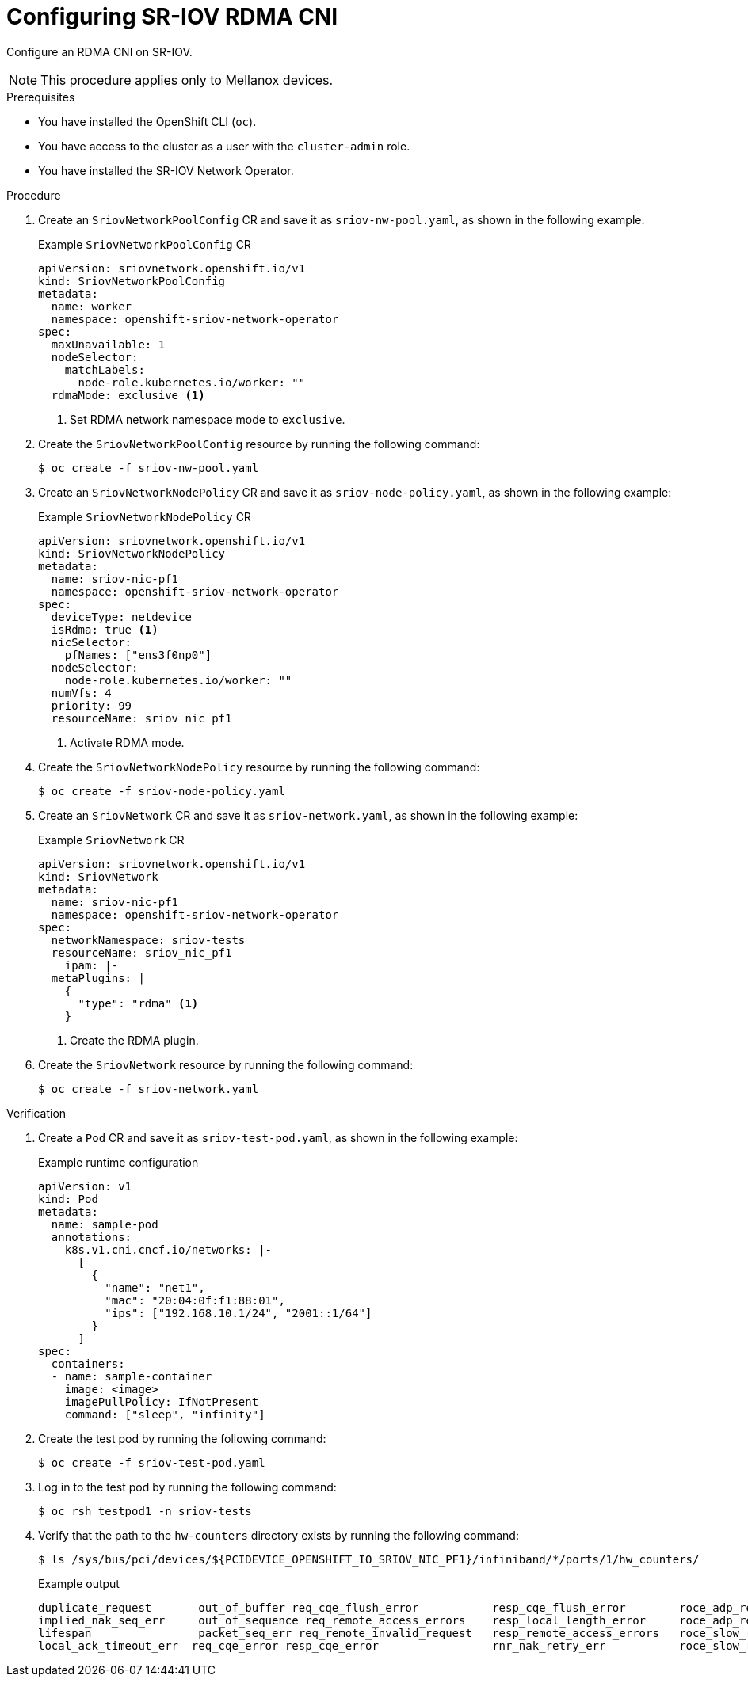 // Module included in the following assemblies:
//
// * networking/hardware_networks/configuring-sriov-rdma-cni.adoc

:_mod-docs-content-type: PROCEDURE
[id="nw-sriov-configuring-sriov-rdma-cni_{context}"]
= Configuring SR-IOV RDMA CNI

Configure an RDMA CNI on SR-IOV.

[NOTE]
====
This procedure applies only to Mellanox devices.
====

.Prerequisites

* You have installed the OpenShift CLI (`oc`).
* You have access to the cluster as a user with the `cluster-admin` role.
* You have installed the SR-IOV Network Operator.

.Procedure

. Create an `SriovNetworkPoolConfig` CR and save it as `sriov-nw-pool.yaml`, as shown in the following example:
+
.Example `SriovNetworkPoolConfig` CR
[source,yaml]
----
apiVersion: sriovnetwork.openshift.io/v1
kind: SriovNetworkPoolConfig
metadata:
  name: worker
  namespace: openshift-sriov-network-operator
spec:
  maxUnavailable: 1
  nodeSelector:
    matchLabels:
      node-role.kubernetes.io/worker: ""
  rdmaMode: exclusive <1>
----
<1> Set RDMA network namespace mode to `exclusive`.

. Create the `SriovNetworkPoolConfig` resource by running the following command:
+
[source,terminal]
----
$ oc create -f sriov-nw-pool.yaml
----

. Create an `SriovNetworkNodePolicy` CR and save it as `sriov-node-policy.yaml`, as shown in the following example:
+
.Example `SriovNetworkNodePolicy` CR
[source,yaml]
----
apiVersion: sriovnetwork.openshift.io/v1
kind: SriovNetworkNodePolicy
metadata:
  name: sriov-nic-pf1
  namespace: openshift-sriov-network-operator
spec:
  deviceType: netdevice
  isRdma: true <1>
  nicSelector:
    pfNames: ["ens3f0np0"]
  nodeSelector:
    node-role.kubernetes.io/worker: ""
  numVfs: 4
  priority: 99
  resourceName: sriov_nic_pf1
----
<1> Activate RDMA mode.

. Create the `SriovNetworkNodePolicy` resource by running the following command:
+
[source,terminal]
----
$ oc create -f sriov-node-policy.yaml
----

. Create an `SriovNetwork` CR and save it as `sriov-network.yaml`, as shown in the following example:
+
.Example `SriovNetwork` CR
[source,yaml]
----
apiVersion: sriovnetwork.openshift.io/v1
kind: SriovNetwork
metadata:
  name: sriov-nic-pf1
  namespace: openshift-sriov-network-operator
spec:
  networkNamespace: sriov-tests
  resourceName: sriov_nic_pf1
    ipam: |-
  metaPlugins: |
    {
      "type": "rdma" <1>
    }
----
<1> Create the RDMA plugin.

. Create the `SriovNetwork` resource by running the following command:
+
[source,terminal]
----
$ oc create -f sriov-network.yaml
----

.Verification

. Create a  `Pod` CR and save it as `sriov-test-pod.yaml`, as shown in the following example:
+
.Example runtime configuration
[source,yaml]
----
apiVersion: v1
kind: Pod
metadata:
  name: sample-pod
  annotations:
    k8s.v1.cni.cncf.io/networks: |-
      [
        {
          "name": "net1",
          "mac": "20:04:0f:f1:88:01",
          "ips": ["192.168.10.1/24", "2001::1/64"]
        }
      ]
spec:
  containers:
  - name: sample-container
    image: <image>
    imagePullPolicy: IfNotPresent
    command: ["sleep", "infinity"]
----

. Create the test pod by running the following command:
+
[source,terminal]
----
$ oc create -f sriov-test-pod.yaml
----

. Log in to the test pod by running the following command:
+
[source,terminal]
----
$ oc rsh testpod1 -n sriov-tests
----

. Verify that the path to the `hw-counters` directory exists by running the following command:
+
[source,terminal]
----
$ ls /sys/bus/pci/devices/${PCIDEVICE_OPENSHIFT_IO_SRIOV_NIC_PF1}/infiniband/*/ports/1/hw_counters/
----
+
.Example output
[source,terminal]
----
duplicate_request       out_of_buffer req_cqe_flush_error           resp_cqe_flush_error        roce_adp_retrans        roce_slow_restart_trans
implied_nak_seq_err     out_of_sequence req_remote_access_errors    resp_local_length_error     roce_adp_retrans_to     rx_atomic_requests
lifespan                packet_seq_err req_remote_invalid_request   resp_remote_access_errors   roce_slow_restart       rx_read_requests
local_ack_timeout_err  req_cqe_error resp_cqe_error                 rnr_nak_retry_err           roce_slow_restart_cnps  rx_write_requests
----

